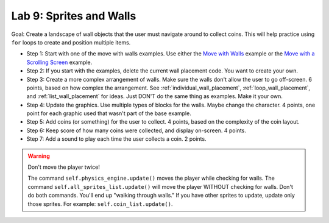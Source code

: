 .. _lab-09:

Lab 9: Sprites and Walls
========================

Goal: Create a landscape of wall objects that the user must navigate around to
collect coins. This will help practice using ``for`` loops to create
and position multiple items.

.. image:: lab9.gif

* Step 1: Start with one of the move with walls examples.
  Use either the `Move with Walls`_ example or the `Move with a Scrolling Screen`_ example.
* Step 2: If you start with the examples, delete the current wall
  placement code. You want to create your own.
* Step 3: Create a more complex arrangement of walls. Make sure the walls don't
  allow the user to go off-screen. 6 points, based on how complex the
  arrangement. See :ref:`individual_wall_placement`, :ref:`loop_wall_placement`,
  and :ref:`list_wall_placement` for ideas. Just DON'T do the same thing as
  examples. Make it your own.
* Step 4: Update the graphics. Use multiple types of blocks for the walls. Maybe
  change the character. 4 points, one point for each graphic used that wasn't
  part of the base example.
* Step 5: Add coins (or something) for the user to collect. 4 points, based on
  the complexity of the coin layout.
* Step 6: Keep score of how many coins were collected, and display on-screen.
  4 points.
* Step 7: Add a sound to play each time the user collects a coin. 2 points.

.. warning::
    Don't move the player twice!

    The command ``self.physics_engine.update()`` moves the player while checking
    for walls. The command ``self.all_sprites_list.update()`` will move the
    player WITHOUT checking for walls. Don't do both commands. You'll end up
    "walking through walls." If you have other
    sprites to update, update only those sprites. For example:
    ``self.coin_list.update()``.


.. _Move with Walls: http://arcade.academy/examples/sprite_move_walls.html
.. _Move with a Scrolling Screen: http://arcade.academy/examples/sprite_move_scrolling.html
